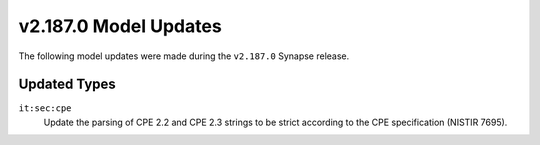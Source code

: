 

.. _userguide_model_v2_187_0:

######################
v2.187.0 Model Updates
######################

The following model updates were made during the ``v2.187.0`` Synapse release.

*************
Updated Types
*************

``it:sec:cpe``
  Update the parsing of CPE 2.2 and CPE 2.3 strings to be strict according
  to the CPE specification (NISTIR 7695).
